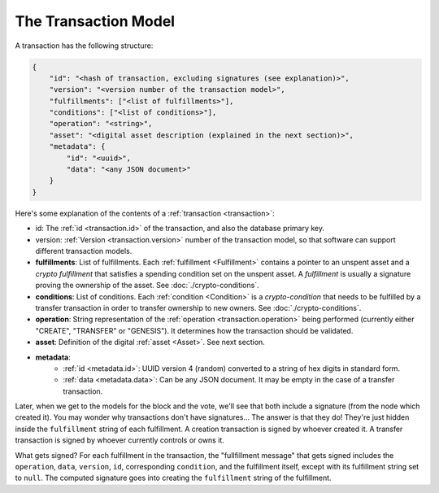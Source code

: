 .. raw:: html

   <style>
    .rst-content a.internal[href*='/schema/'] {
        border: solid 1px #e1e4e5;
        font-family: monospace;
        font-size: 12px;
        color: blue;
        padding: 2px 4px;
        background-color: white;
    }
   </style>

=====================
The Transaction Model
=====================

A transaction has the following structure:

.. code-block:: json

    {
        "id": "<hash of transaction, excluding signatures (see explanation)>",
        "version": "<version number of the transaction model>",
        "fulfillments": ["<list of fulfillments>"],
        "conditions": ["<list of conditions>"],
        "operation": "<string>",
        "asset": "<digital asset description (explained in the next section)>",
        "metadata": {
            "id": "<uuid>",
            "data": "<any JSON document>"
        }
    }

Here's some explanation of the contents of a :ref:`transaction <transaction>`:

- id: The :ref:`id <transaction.id>` of the transaction, and also the database primary key.
- version: :ref:`Version <transaction.version>` number of the transaction model, so that software can support different transaction models.
- **fulfillments**: List of fulfillments. Each :ref:`fulfillment <Fulfillment>` contains a pointer to an unspent asset
  and a *crypto fulfillment* that satisfies a spending condition set on the unspent asset. A *fulfillment*
  is usually a signature proving the ownership of the asset.
  See :doc:`./crypto-conditions`.

- **conditions**: List of conditions. Each :ref:`condition <Condition>` is a *crypto-condition* that needs to be fulfilled by a transfer transaction in order to transfer ownership to new owners.
  See :doc:`./crypto-conditions`.

- **operation**: String representation of the :ref:`operation <transaction.operation>` being performed (currently either "CREATE", "TRANSFER" or "GENESIS"). It determines how the transaction should be validated.

- **asset**: Definition of the digital :ref:`asset <Asset>`. See next section.

- **metadata**:
    - :ref:`id <metadata.id>`: UUID version 4 (random) converted to a string of hex digits in standard form.
    - :ref:`data <metadata.data>`: Can be any JSON document. It may be empty in the case of a transfer transaction.

Later, when we get to the models for the block and the vote, we'll see that both include a signature (from the node which created it). You may wonder why transactions don't have signatures... The answer is that they do! They're just hidden inside the ``fulfillment`` string of each fulfillment. A creation transaction is signed by whoever created it. A transfer transaction is signed by whoever currently controls or owns it.

What gets signed? For each fulfillment in the transaction, the "fullfillment message" that gets signed includes the ``operation``, ``data``, ``version``, ``id``, corresponding ``condition``, and the fulfillment itself, except with its fulfillment string set to ``null``. The computed signature goes into creating the ``fulfillment`` string of the fulfillment.
